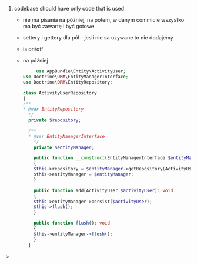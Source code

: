 1. codebase should have only code that is used
   - nie ma pisania na póżniej, na potem, w danym commicie wszystko ma być zawartę i być gotowe
   - settery i gettery dla pól - jesli nie sa uzywane to nie dodajemy
   - is on/off
   - na później
     #+begin_src php
     use AppBundle\Entity\ActivityUser;
use Doctrine\ORM\EntityManagerInterface;
use Doctrine\ORM\EntityRepository;

class ActivityUserRepository
{
/**
* @var EntityRepository
  */
  private $repository;

  /**
  * @var EntityManagerInterface
    */
    private $entityManager;

    public function __construct(EntityManagerInterface $entityManager)
    {
    $this->repository = $entityManager->getRepository(ActivityUser::class);
    $this->entityManager = $entityManager;
    }

    public function add(ActivityUser $activityUser): void
    {
    $this->entityManager->persist($activityUser);
    $this->flush();
    }

    public function flush(): void
    {
    $this->entityManager->flush();
    }
  }

#+end_src>
